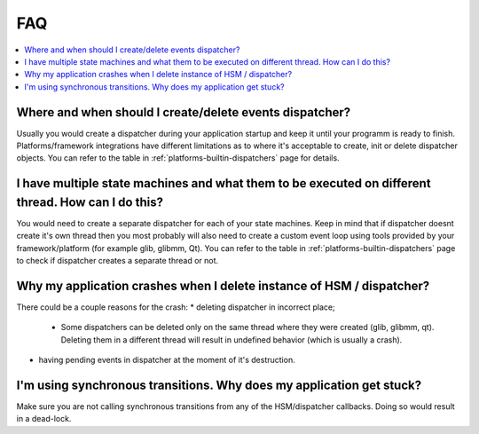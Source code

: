 .. _faq:

##################################
FAQ
##################################

.. contents::
   :local:


Where and when should I create/delete events dispatcher?
########################################################
Usually you would create a dispatcher during your application startup and keep it until your programm is ready to finish. Platforms/framework integrations have different limitations as to where it's acceptable to create, init or delete dispatcher objects. You can refer to the table in :ref:`platforms-builtin-dispatchers` page for details.

I have multiple state machines and what them to be executed on different thread. How can I do this?
###################################################################################################
You would need to create a separate dispatcher for each of your state machines. Keep in mind that if dispatcher doesnt create it's own thread then you most probably will also need to create a custom event loop using tools provided by your framework/platform (for example glib, glibmm, Qt). You can refer to the table in :ref:`platforms-builtin-dispatchers` page to check if dispatcher creates a separate thread or not.


Why my application crashes when I delete instance of HSM / dispatcher?
######################################################################
There could be a couple reasons for the crash:
* deleting dispatcher in incorrect place;

   * Some dispatchers can be deleted only on the same thread where they were created (glib, glibmm, qt). Deleting them in a different thread will result in undefined behavior (which is usually a crash).

* having pending events in dispatcher at the moment of it's destruction.


I'm using synchronous transitions. Why does my application get stuck?
#####################################################################
Make sure you are not calling synchronous transitions from any of the HSM/dispatcher callbacks. Doing so would result in a dead-lock.